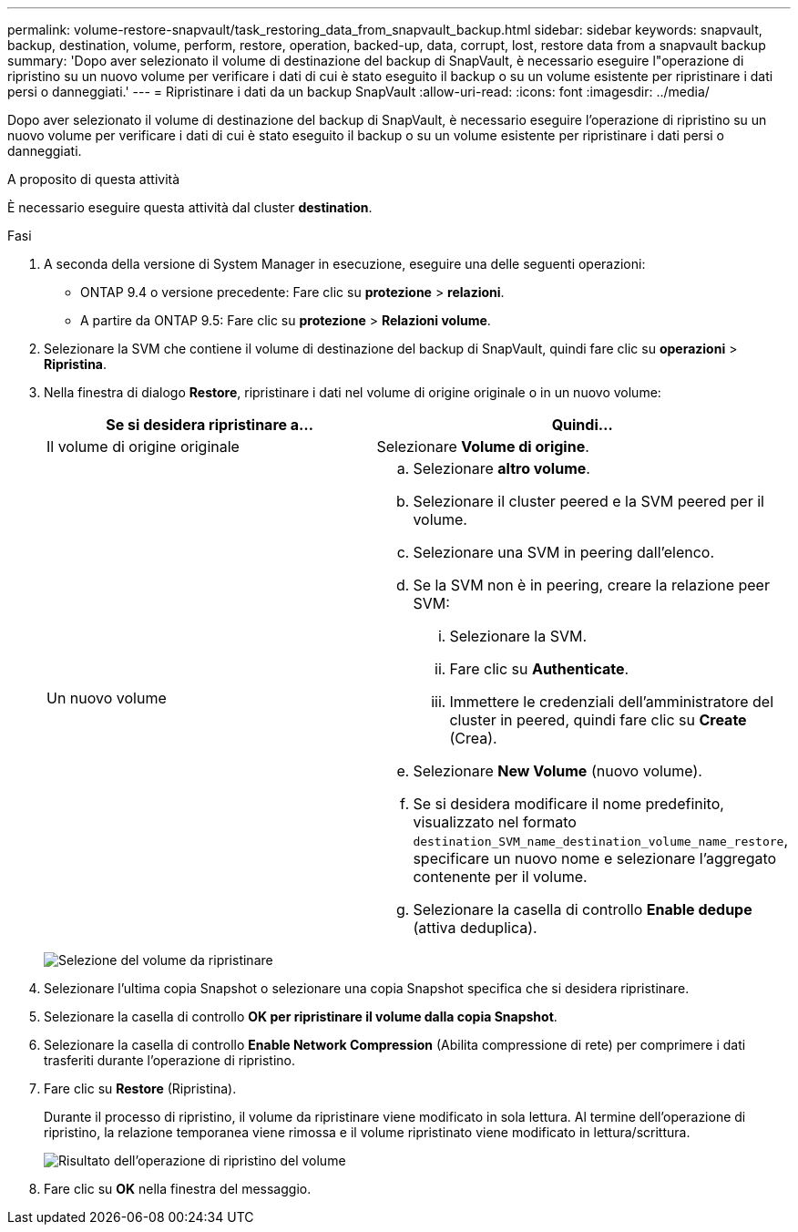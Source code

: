 ---
permalink: volume-restore-snapvault/task_restoring_data_from_snapvault_backup.html 
sidebar: sidebar 
keywords: snapvault, backup, destination, volume, perform, restore, operation, backed-up, data, corrupt, lost, restore data from a snapvault backup 
summary: 'Dopo aver selezionato il volume di destinazione del backup di SnapVault, è necessario eseguire l"operazione di ripristino su un nuovo volume per verificare i dati di cui è stato eseguito il backup o su un volume esistente per ripristinare i dati persi o danneggiati.' 
---
= Ripristinare i dati da un backup SnapVault
:allow-uri-read: 
:icons: font
:imagesdir: ../media/


[role="lead"]
Dopo aver selezionato il volume di destinazione del backup di SnapVault, è necessario eseguire l'operazione di ripristino su un nuovo volume per verificare i dati di cui è stato eseguito il backup o su un volume esistente per ripristinare i dati persi o danneggiati.

.A proposito di questa attività
È necessario eseguire questa attività dal cluster *destination*.

.Fasi
. A seconda della versione di System Manager in esecuzione, eseguire una delle seguenti operazioni:
+
** ONTAP 9.4 o versione precedente: Fare clic su *protezione* > *relazioni*.
** A partire da ONTAP 9.5: Fare clic su *protezione* > *Relazioni volume*.


. Selezionare la SVM che contiene il volume di destinazione del backup di SnapVault, quindi fare clic su *operazioni* > *Ripristina*.
. Nella finestra di dialogo *Restore*, ripristinare i dati nel volume di origine originale o in un nuovo volume:
+
|===
| Se si desidera ripristinare a... | Quindi... 


 a| 
Il volume di origine originale
 a| 
Selezionare *Volume di origine*.



 a| 
Un nuovo volume
 a| 
.. Selezionare *altro volume*.
.. Selezionare il cluster peered e la SVM peered per il volume.
.. Selezionare una SVM in peering dall'elenco.
.. Se la SVM non è in peering, creare la relazione peer SVM:
+
... Selezionare la SVM.
... Fare clic su *Authenticate*.
... Immettere le credenziali dell'amministratore del cluster in peered, quindi fare clic su *Create* (Crea).


.. Selezionare *New Volume* (nuovo volume).
.. Se si desidera modificare il nome predefinito, visualizzato nel formato `destination_SVM_name_destination_volume_name_restore`, specificare un nuovo nome e selezionare l'aggregato contenente per il volume.
.. Selezionare la casella di controllo *Enable dedupe* (attiva deduplica).


|===
+
image:../media/restore_to.gif["Selezione del volume da ripristinare"]

. Selezionare l'ultima copia Snapshot o selezionare una copia Snapshot specifica che si desidera ripristinare.
. Selezionare la casella di controllo *OK per ripristinare il volume dalla copia Snapshot*.
. Selezionare la casella di controllo *Enable Network Compression* (Abilita compressione di rete) per comprimere i dati trasferiti durante l'operazione di ripristino.
. Fare clic su *Restore* (Ripristina).
+
Durante il processo di ripristino, il volume da ripristinare viene modificato in sola lettura. Al termine dell'operazione di ripristino, la relazione temporanea viene rimossa e il volume ripristinato viene modificato in lettura/scrittura.

+
image::../media/restore_configuration.gif[Risultato dell'operazione di ripristino del volume]

. Fare clic su *OK* nella finestra del messaggio.

